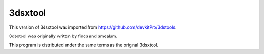 ==========
 3dsxtool 
==========

This version of 3dsxtool was imported from https://github.com/devkitPro/3dstools.

3dsxtool was originally written by fincs and smealum.

This program is distributed under the same terms as the original 3dsxtool.

